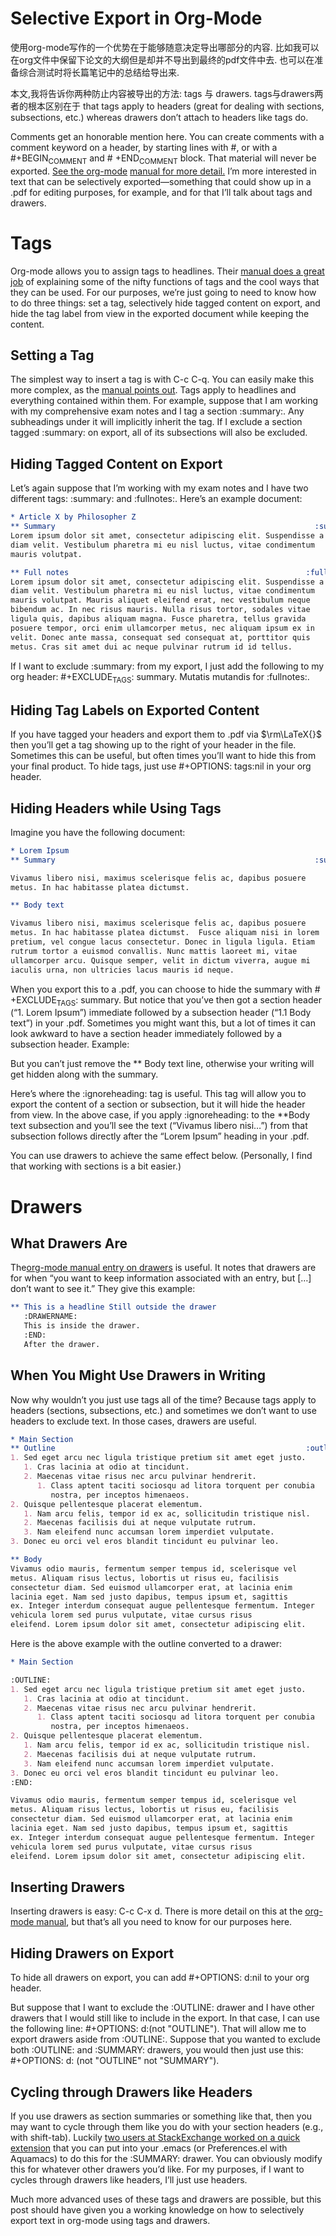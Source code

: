 #+URL: http://www.clarkdonley.com/blog/2015-08-30-org-mode-and-writing-papers-selective-export-tips.html

* Selective Export in Org-Mode

使用org-mode写作的一个优势在于能够随意决定导出哪部分的内容.
比如我可以在org文件中保留下论文的大纲但是却并不导出到最终的pdf文件中去. 也可以在准备综合测试时将长篇笔记中的总结给导出来.

本文,我将告诉你两种防止内容被导出的方法: tags 与 drawers. 
tags与drawers两者的根本区别在于 that tags apply to headers (great for dealing with sections, subsections, etc.) whereas drawers don’t attach to headers like tags do.

Comments get an honorable mention here. You can create comments with a comment
keyword on a header, by starting lines with #, or with a #+BEGIN_COMMENT and #
+END_COMMENT block. That material will never be exported. [[http://orgmode.org/manual/Comment-lines.html][See the org-mode]]
[[http://orgmode.org/manual/Comment-lines.html][manual for more detail.]] I’m more interested in text that can be selectively
exported—something that could show up in a .pdf for editing purposes, for
example, and for that I’ll talk about tags and drawers.

* Tags

Org-mode allows you to assign tags to headlines. Their [[http://orgmode.org/manual/Tags.html][manual does a great job]]
of explaining some of the nifty functions of tags and the cool ways that they
can be used. For our purposes, we’re just going to need to know how to do
three things: set a tag, selectively hide tagged content on export, and hide
the tag label from view in the exported document while keeping the content.

** Setting a Tag

The simplest way to insert a tag is with C-c C-q. You can easily make this
more complex, as the [[http://orgmode.org/manual/Setting-tags.html#Setting-tags][manual points out]]. Tags apply to headlines and everything
contained within them. For example, suppose that I am working with my
comprehensive exam notes and I tag a section :summary:. Any subheadings under
it will implicitly inherit the tag. If I exclude a section tagged :summary: on
export, all of its subsections will also be excluded.

** Hiding Tagged Content on Export

Let’s again suppose that I’m working with my exam notes and I have two
different tags: :summary: and :fullnotes:. Here’s an example document:

#+BEGIN_SRC org
  ,* Article X by Philosopher Z 
  ,** Summary                                                          :summary:
  Lorem ipsum dolor sit amet, consectetur adipiscing elit. Suspendisse a
  diam velit. Vestibulum pharetra mi eu nisl luctus, vitae condimentum
  mauris volutpat.

  ,** Full notes                                                     :fullnotes:
  Lorem ipsum dolor sit amet, consectetur adipiscing elit. Suspendisse a
  diam velit. Vestibulum pharetra mi eu nisl luctus, vitae condimentum
  mauris volutpat. Mauris aliquet eleifend erat, nec vestibulum neque
  bibendum ac. In nec risus mauris. Nulla risus tortor, sodales vitae
  ligula quis, dapibus aliquam magna. Fusce pharetra, tellus gravida
  posuere tempor, orci enim ullamcorper metus, nec aliquam ipsum ex in
  velit. Donec ante massa, consequat sed consequat at, porttitor quis
  metus. Cras sit amet dui ac neque pulvinar rutrum id id tellus.
#+END_SRC

If I want to exclude :summary: from my export, I just add the following to my
org header: #+EXCLUDE_TAGS: summary. Mutatis mutandis for :fullnotes:.

** Hiding Tag Labels on Exported Content

If you have tagged your headers and export them to .pdf via \(\rm\LaTeX{}\)
then you’ll get a tag showing up to the right of your header in the file.
Sometimes this can be useful, but often times you’ll want to hide this from
your final product. To hide tags, just use #+OPTIONS: tags:nil in your org
header.

** Hiding Headers while Using Tags

Imagine you have the following document:

#+BEGIN_SRC org
  ,* Lorem Ipsum
  ,** Summary                                                          :summary:

  Vivamus libero nisi, maximus scelerisque felis ac, dapibus posuere
  metus. In hac habitasse platea dictumst.  

  ,** Body text

  Vivamus libero nisi, maximus scelerisque felis ac, dapibus posuere
  metus. In hac habitasse platea dictumst.  Fusce aliquam nisi in lorem
  pretium, vel congue lacus consectetur. Donec in ligula ligula. Etiam
  rutrum tortor a euismod convallis. Nunc mattis laoreet mi, vitae
  ullamcorper arcu. Quisque semper, velit in dictum viverra, augue mi
  iaculis urna, non ultricies lacus mauris id neque.
#+END_SRC

When you export this to a .pdf, you can choose to hide the summary with #
+EXCLUDE_TAGS: summary. But notice that you’ve then got a section header (“1.
Lorem Ipsum”) immediate followed by a subsection header (“1.1 Body text”) in
your .pdf. Sometimes you might want this, but a lot of times it can look
awkward to have a section header immediately followed by a subsection header.
Example:

[[http://www.clarkdonley.com/images/selective-export-1.png]]

But you can’t just remove the ** Body text line, otherwise your writing will
get hidden along with the summary.

Here’s where the :ignoreheading: tag is useful. This tag will allow you to
export the content of a section or subsection, but it will hide the header
from view. In the above case, if you apply :ignoreheading: to the **Body text
subsection and you’ll see the text (“Vivamus libero nisi…”) from that
subsection follows directly after the “Lorem Ipsum” heading in your .pdf.

[[http://www.clarkdonley.com/images/selective-export-2.png]]

You can use drawers to achieve the same effect below. (Personally, I find that
working with sections is a bit easier.)

* Drawers

** What Drawers Are

The[[http://orgmode.org/manual/Drawers.html][org-mode manual entry on drawers]] is useful. It notes that drawers are for
when “you want to keep information associated with an entry, but […] don’t
want to see it.” They give this example:

#+BEGIN_SRC org
  ,** This is a headline Still outside the drawer
     :DRAWERNAME: 
     This is inside the drawer.
     :END:
     After the drawer.
#+END_SRC

** When You Might Use Drawers in Writing

Now why wouldn’t you just use tags all of the time? Because tags apply to
headers (sections, subsections, etc.) and sometimes we don’t want to use
headers to exclude text. In those cases, drawers are useful.

#+BEGIN_SRC org
  ,* Main Section
  ,** Outline                                                        :outline:
  1. Sed eget arcu nec ligula tristique pretium sit amet eget justo.
     1. Cras lacinia at odio at tincidunt.
     2. Maecenas vitae risus nec arcu pulvinar hendrerit.
        1. Class aptent taciti sociosqu ad litora torquent per conubia
           nostra, per inceptos himenaeos.
  2. Quisque pellentesque placerat elementum.
     1. Nam arcu felis, tempor id ex ac, sollicitudin tristique nisl.
     2. Maecenas facilisis dui at neque vulputate rutrum.
     3. Nam eleifend nunc accumsan lorem imperdiet vulputate.
  3. Donec eu orci vel eros blandit tincidunt eu pulvinar leo. 

  ,** Body
  Vivamus odio mauris, fermentum semper tempus id, scelerisque vel
  metus. Aliquam risus lectus, lobortis ut risus eu, facilisis
  consectetur diam. Sed euismod ullamcorper erat, at lacinia enim
  lacinia eget. Nam sed justo dapibus, tempus ipsum et, sagittis
  ex. Integer interdum consequat augue pellentesque fermentum. Integer
  vehicula lorem sed purus vulputate, vitae cursus risus
  eleifend. Lorem ipsum dolor sit amet, consectetur adipiscing elit.
#+END_SRC

Here is the above example with the outline converted to a drawer:

#+BEGIN_SRC org
  ,* Main Section

  :OUTLINE: 
  1. Sed eget arcu nec ligula tristique pretium sit amet eget justo.
     1. Cras lacinia at odio at tincidunt.
     2. Maecenas vitae risus nec arcu pulvinar hendrerit.
        1. Class aptent taciti sociosqu ad litora torquent per conubia
           nostra, per inceptos himenaeos.
  2. Quisque pellentesque placerat elementum.
     1. Nam arcu felis, tempor id ex ac, sollicitudin tristique nisl.
     2. Maecenas facilisis dui at neque vulputate rutrum.
     3. Nam eleifend nunc accumsan lorem imperdiet vulputate.
  3. Donec eu orci vel eros blandit tincidunt eu pulvinar leo. 
  :END:

  Vivamus odio mauris, fermentum semper tempus id, scelerisque vel
  metus. Aliquam risus lectus, lobortis ut risus eu, facilisis
  consectetur diam. Sed euismod ullamcorper erat, at lacinia enim
  lacinia eget. Nam sed justo dapibus, tempus ipsum et, sagittis
  ex. Integer interdum consequat augue pellentesque fermentum. Integer
  vehicula lorem sed purus vulputate, vitae cursus risus
  eleifend. Lorem ipsum dolor sit amet, consectetur adipiscing elit.
#+END_SRC

** Inserting Drawers

Inserting drawers is easy: C-c C-x d. There is more detail on this at the 
[[http://orgmode.org/manual/Drawers.html][org-mode manual]], but that’s all you need to know for our purposes here.

** Hiding Drawers on Export

To hide all drawers on export, you can add #+OPTIONS: d:nil to your org
header.

But suppose that I want to exclude the :OUTLINE: drawer and I have other
drawers that I would still like to include in the export. In that case, I can
use the following line: #+OPTIONS: d:(not "OUTLINE"). That will allow me to
export drawers aside from :OUTLINE:. Suppose that you wanted to exclude both
:OUTLINE: and :SUMMARY: drawers, you would then just use this: #+OPTIONS: d:
(not "OUTLINE" not "SUMMARY").

** Cycling through Drawers like Headers

If you use drawers as section summaries or something like that, then you may
want to cycle through them like you do with your section headers (e.g., with
shift-tab). Luckily [[http://stackoverflow.com/questions/19510984/section-summaries-in-org-mode][two users at StackExchange worked on a quick extension]]
that you can put into your .emacs (or Preferences.el with Aquamacs) to do this
for the :SUMMARY: drawer. You can obviously modify this for whatever other
drawers you’d like. For my purposes, if I want to cycles through drawers like
headers, I’ll just use headers.

Much more advanced uses of these tags and drawers are possible, but this post
should have given you a working knowledge on how to selectively export text in
org-mode using tags and drawers.
